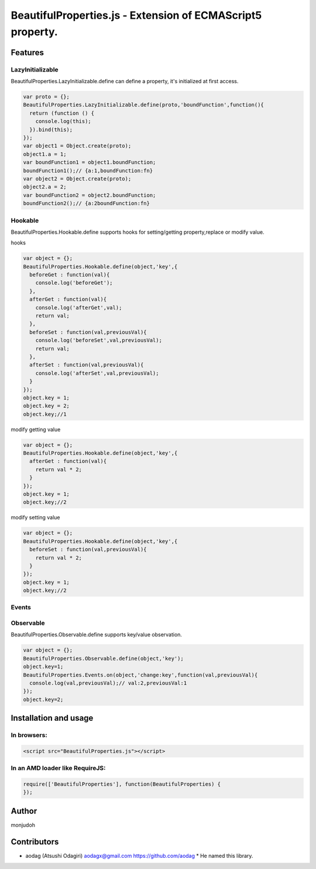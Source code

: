 ===========================================================
BeautifulProperties.js - Extension of ECMAScript5 property.
===========================================================

Features
========

LazyInitializable
--------------------------

BeautifulProperties.LazyInitializable.define can define a property, it's initialized at first access.

.. code-block:: javascript

  var proto = {};
  BeautifulProperties.LazyInitializable.define(proto,'boundFunction',function(){
    return (function () {
      console.log(this);
    }).bind(this);
  });
  var object1 = Object.create(proto);
  object1.a = 1;
  var boundFunction1 = object1.boundFunction;
  boundFunction1();// {a:1,boundFunction:fn}
  var object2 = Object.create(proto);
  object2.a = 2;
  var boundFunction2 = object2.boundFunction;
  boundFunction2();// {a:2boundFunction:fn}

Hookable
----------------------

BeautifulProperties.Hookable.define supports hooks for setting/getting property,replace or modify value.

hooks

.. code-block:: javascript

  var object = {};
  BeautifulProperties.Hookable.define(object,'key',{
    beforeGet : function(val){
      console.log('beforeGet');
    },
    afterGet : function(val){
      console.log('afterGet',val);
      return val;
    },
    beforeSet : function(val,previousVal){
      console.log('beforeSet',val,previousVal);
      return val;
    },
    afterSet : function(val,previousVal){
      console.log('afterSet',val,previousVal);
    }
  });
  object.key = 1;
  object.key = 2;
  object.key;//1

modify getting value

.. code-block:: javascript

  var object = {};
  BeautifulProperties.Hookable.define(object,'key',{
    afterGet : function(val){
      return val * 2;
    }
  });
  object.key = 1;
  object.key;//2

modify setting value

.. code-block:: javascript

  var object = {};
  BeautifulProperties.Hookable.define(object,'key',{
    beforeSet : function(val,previousVal){
      return val * 2;
    }
  });
  object.key = 1;
  object.key;//2

Events
------

Observable
------------------------

BeautifulProperties.Observable.define supports key/value observation.

.. code-block:: javascript

  var object = {};
  BeautifulProperties.Observable.define(object,'key');
  object.key=1;
  BeautifulProperties.Events.on(object,'change:key',function(val,previousVal){
    console.log(val,previousVal);// val:2,previousVal:1
  });
  object.key=2;


Installation and usage
======================

In browsers:
------------

.. code-block:: html

  <script src="BeautifulProperties.js"></script>

In an AMD loader like RequireJS:
--------------------------------

.. code-block:: javascript

  require(['BeautifulProperties'], function(BeautifulProperties) {
  });

Author
======

monjudoh

Contributors
============

* aodag (Atsushi Odagiri) aodagx@gmail.com https://github.com/aodag
  * He named this library.
